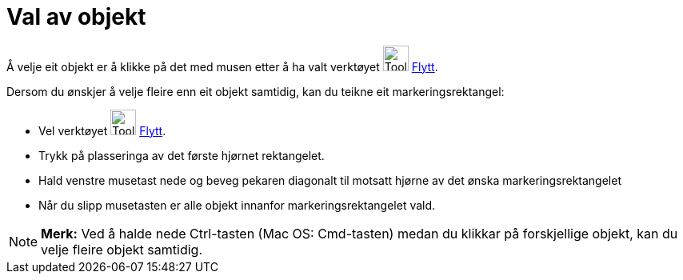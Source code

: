 = Val av objekt
:page-en: Selecting_objects
ifdef::env-github[:imagesdir: /nn/modules/ROOT/assets/images]

Å velje eit objekt er å klikke på det med musen etter å ha valt verktøyet image:Tool_Move.gif[Tool
Move.gif,width=32,height=32] xref:/tools/Flytt.adoc[Flytt].

Dersom du ønskjer å velje fleire enn eit objekt samtidig, kan du teikne eit markeringsrektangel:

* Vel verktøyet image:Tool_Move.gif[Tool Move.gif,width=32,height=32] xref:/tools/Flytt.adoc[Flytt].
* Trykk på plasseringa av det første hjørnet rektangelet.
* Hald venstre musetast nede og beveg pekaren diagonalt til motsatt hjørne av det ønska markeringsrektangelet
* Når du slipp musetasten er alle objekt innanfor markeringsrektangelet vald.

[NOTE]
====

*Merk:* Ved å halde nede Ctrl-tasten (Mac OS: Cmd-tasten) medan du klikkar på forskjellige objekt, kan du velje fleire
objekt samtidig.

====
